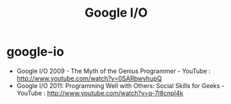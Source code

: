 * google-io
#+TITLE: Google I/O
   - Google I/O 2009 - The Myth of the Genius Programmer - YouTube : http://www.youtube.com/watch?v=0SARbwvhupQ 
   - Google I/O 2011: Programming Well with Others: Social Skills for Geeks - YouTube : http://www.youtube.com/watch?v=q-7l8cnpI4k
